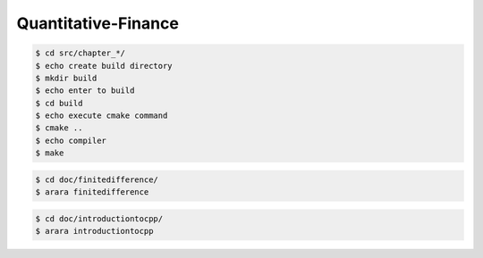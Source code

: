 Quantitative-Finance
====================

.. code-block:: bash

    $ cd src/chapter_*/
    $ echo create build directory
    $ mkdir build
    $ echo enter to build
    $ cd build
    $ echo execute cmake command
    $ cmake ..
    $ echo compiler
    $ make


.. code-block:: bash

    $ cd doc/finitedifference/
    $ arara finitedifference


.. code-block:: bash

    $ cd doc/introductiontocpp/
    $ arara introductiontocpp